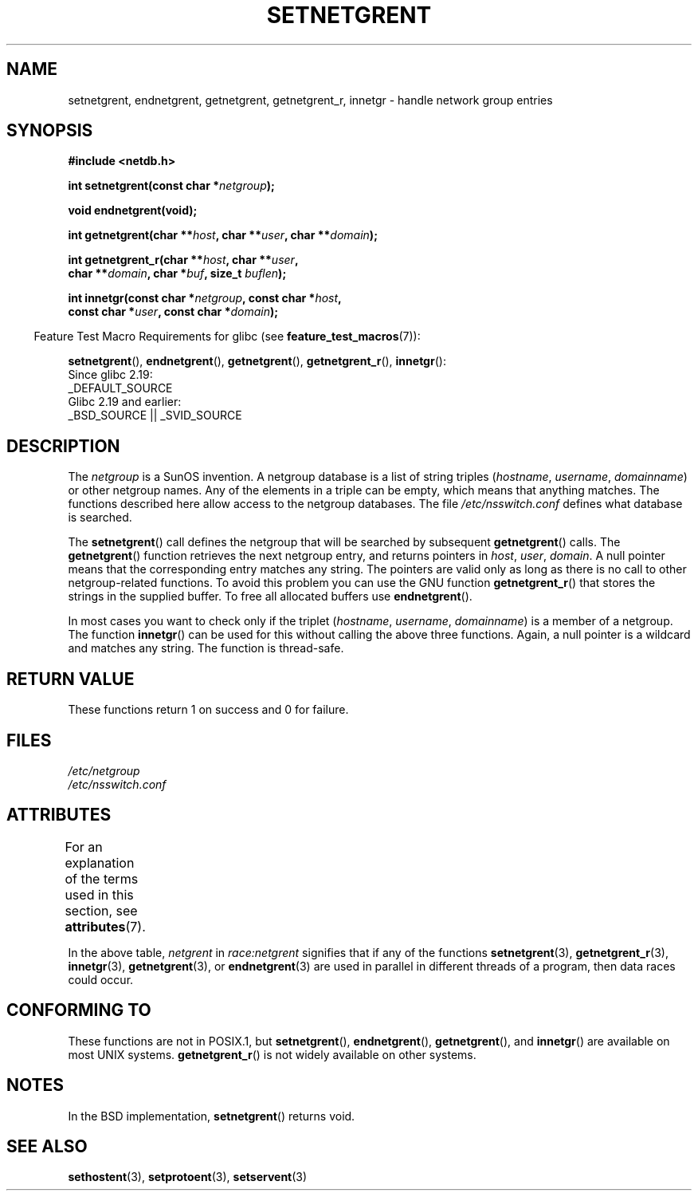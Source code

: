 .\"  Copyright 2002 walter harms (walter.harms@informatik.uni-oldenburg.de)
.\"
.\" %%%LICENSE_START(GPL_NOVERSION_ONELINE)
.\" Distributed under GPL
.\" %%%LICENSE_END
.\"
.\"  based on glibc infopages
.\" polished - aeb
.\"
.TH SETNETGRENT 3 2016-03-15 "GNU" "Linux Programmer's Manual"
.SH NAME
setnetgrent, endnetgrent, getnetgrent, getnetgrent_r, innetgr \-
handle network group entries
.SH SYNOPSIS
.nf
.B #include <netdb.h>

.BI "int setnetgrent(const char *" netgroup );

.B "void endnetgrent(void);"

.BI "int getnetgrent(char **" host ", char **" user ", char **" domain );

.BI "int getnetgrent_r(char **" host ", char **" user ","
.BI "                  char **" domain ", char *" buf ", size_t " buflen );

.BI "int innetgr(const char *" netgroup ", const char *" host ","
.BI "            const char *" user ", const char *" domain );
.fi
.sp
.in -4n
Feature Test Macro Requirements for glibc (see
.BR feature_test_macros (7)):
.in
.sp
.ad l
.BR setnetgrent (),
.BR endnetgrent (),
.BR getnetgrent (),
.BR getnetgrent_r (),
.BR innetgr ():
    Since glibc 2.19:
        _DEFAULT_SOURCE
    Glibc 2.19 and earlier:
        _BSD_SOURCE || _SVID_SOURCE
.ad b
.SH DESCRIPTION
The
.I netgroup
is a SunOS invention.
A netgroup database is a list of string triples
.RI ( hostname ", " username ", " domainname )
or other netgroup names.
Any of the elements in a triple can be empty,
which means that anything matches.
The functions described here allow access to the netgroup databases.
The file
.I /etc/nsswitch.conf
defines what database is searched.
.PP
The
.BR setnetgrent ()
call defines the netgroup that will be searched by subsequent
.BR getnetgrent ()
calls.
The
.BR getnetgrent ()
function retrieves the next netgroup entry, and returns pointers in
.IR host ,
.IR user ,
.IR domain .
A null pointer means that the corresponding entry matches any string.
The pointers are valid only as long as there is no call to other
netgroup-related functions.
To avoid this problem you can use the GNU function
.BR getnetgrent_r ()
that stores the strings in the supplied buffer.
To free all allocated buffers use
.BR endnetgrent ().
.PP
In most cases you want to check only if the triplet
.RI ( hostname ", " username ", " domainname )
is a member of a netgroup.
The function
.BR innetgr ()
can be used for this without calling the above three functions.
Again, a null pointer is a wildcard and matches any string.
The function is thread-safe.
.SH RETURN VALUE
These functions return 1 on success and 0 for failure.
.SH FILES
.I /etc/netgroup
.br
.I /etc/nsswitch.conf
.SH ATTRIBUTES
For an explanation of the terms used in this section, see
.BR attributes (7).
.TS
allbox;
lbw16 lb lbw23
l l l.
Interface	Attribute	Value
T{
.BR setnetgrent (),
.br
.BR getnetgrent_r (),
.br
.BR innetgr ()
T}	Thread safety	T{
MT-Unsafe race:netgrent
.br
locale
T}
T{
.BR endnetgrent ()
T}	Thread safety	MT-Unsafe race:netgrent
T{
.BR getnetgrent ()
T}	Thread safety	T{
MT-Unsafe race:netgrent
.br
race:netgrentbuf locale
T}
.TE

In the above table,
.I netgrent
in
.I race:netgrent
signifies that if any of the functions
.BR setnetgrent (3),
.BR getnetgrent_r (3),
.BR innetgr (3),
.BR getnetgrent (3),
or
.BR endnetgrent (3)
are used in parallel in different threads of a program,
then data races could occur.
.SH CONFORMING TO
These functions are not in POSIX.1, but
.BR setnetgrent (),
.BR endnetgrent (),
.BR getnetgrent (),
and
.BR innetgr ()
are available on most UNIX systems.
.BR getnetgrent_r ()
is not widely available on other systems.
.\" getnetgrent_r() is on Solaris 8 and AIX 5.1, but not the BSDs.
.SH NOTES
In the BSD implementation,
.BR setnetgrent ()
returns void.
.SH SEE ALSO
.BR sethostent (3),
.BR setprotoent (3),
.BR setservent (3)
